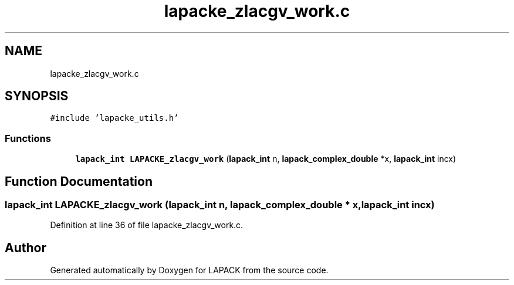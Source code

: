 .TH "lapacke_zlacgv_work.c" 3 "Tue Nov 14 2017" "Version 3.8.0" "LAPACK" \" -*- nroff -*-
.ad l
.nh
.SH NAME
lapacke_zlacgv_work.c
.SH SYNOPSIS
.br
.PP
\fC#include 'lapacke_utils\&.h'\fP
.br

.SS "Functions"

.in +1c
.ti -1c
.RI "\fBlapack_int\fP \fBLAPACKE_zlacgv_work\fP (\fBlapack_int\fP n, \fBlapack_complex_double\fP *x, \fBlapack_int\fP incx)"
.br
.in -1c
.SH "Function Documentation"
.PP 
.SS "\fBlapack_int\fP LAPACKE_zlacgv_work (\fBlapack_int\fP n, \fBlapack_complex_double\fP * x, \fBlapack_int\fP incx)"

.PP
Definition at line 36 of file lapacke_zlacgv_work\&.c\&.
.SH "Author"
.PP 
Generated automatically by Doxygen for LAPACK from the source code\&.
